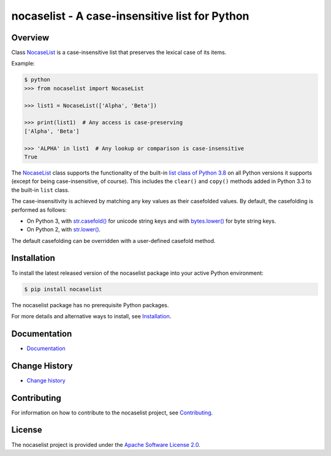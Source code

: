 nocaselist - A case-insensitive list for Python
===============================================

.. image:: https://badge.fury.io/py/nocaselist.svg
    :target: https://pypi.python.org/pypi/nocaselist/
    :alt: Version on Pypi

.. image:: https://github.com/pywbem/nocaselist/workflows/test/badge.svg?branch=master
    :target: https://github.com/pywbem/nocaselist/actions/
    :alt: Actions status

.. image:: https://readthedocs.org/projects/nocaselist/badge/?version=latest
    :target: https://readthedocs.org/projects/nocaselist/builds/
    :alt: Docs build status (master)

.. image:: https://coveralls.io/repos/github/pywbem/nocaselist/badge.svg?branch=master
    :target: https://coveralls.io/github/pywbem/nocaselist?branch=master
    :alt: Test coverage (master)


Overview
--------

Class `NocaseList`_ is a case-insensitive list that preserves the lexical case
of its items.

Example:

.. code-block:: bash

    $ python
    >>> from nocaselist import NocaseList

    >>> list1 = NocaseList(['Alpha', 'Beta'])

    >>> print(list1)  # Any access is case-preserving
    ['Alpha', 'Beta']

    >>> 'ALPHA' in list1  # Any lookup or comparison is case-insensitive
    True

The `NocaseList`_ class supports the functionality of the built-in
`list class of Python 3.8`_ on all Python versions it supports (except for being
case-insensitive, of course). This includes the ``clear()`` and ``copy()``
methods added in Python 3.3 to the built-in ``list`` class.

.. _list class of Python 3.8: https://docs.python.org/3.8/library/stdtypes.html#list
.. _NocaseList: https://nocaselist.readthedocs.io/en/stable/reference.html#nocaselist.NocaseList

The case-insensitivity is achieved by matching any key values as their
casefolded values. By default, the casefolding is performed as follows:

* On Python 3, with `str.casefold()`_ for unicode string keys and with
  `bytes.lower()`_ for byte string keys.

* On Python 2, with `str.lower()`_.

The default casefolding can be overridden with a user-defined casefold method.

.. _str.casefold(): https://docs.python.org/3/library/stdtypes.html#str.casefold
.. _bytes.lower(): https://docs.python.org/3/library/stdtypes.html#bytes.lower
.. _str.lower(): https://docs.python.org/2/library/stdtypes.html#str.lower


Installation
------------

To install the latest released version of the nocaselist package into your
active Python environment:

.. code-block:: bash

    $ pip install nocaselist

The nocaselist package has no prerequisite Python packages.

For more details and alternative ways to install, see `Installation`_.

.. _Installation: https://nocaselist.readthedocs.io/en/stable/intro.html#installation

Documentation
-------------

* `Documentation <https://nocaselist.readthedocs.io/en/stable/>`_

Change History
--------------

* `Change history <https://nocaselist.readthedocs.io/en/stable/changes.html>`_

Contributing
------------

For information on how to contribute to the nocaselist project, see
`Contributing <https://nocaselist.readthedocs.io/en/stable/development.html#contributing>`_.


License
-------

The nocaselist project is provided under the
`Apache Software License 2.0 <https://raw.githubusercontent.com/pywbem/nocaselist/master/LICENSE>`_.
